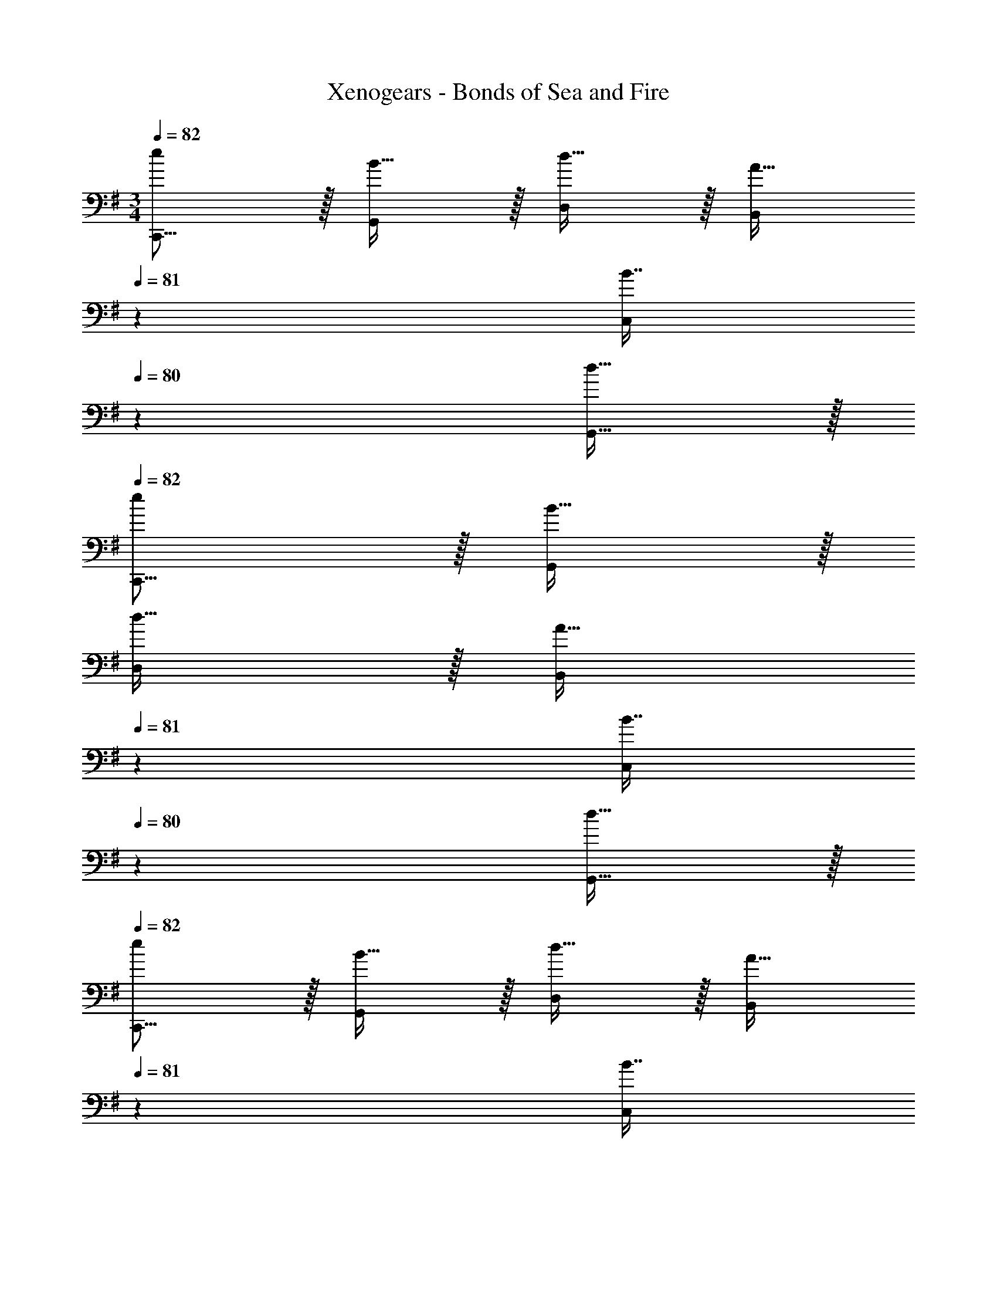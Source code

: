 X: 1
T: Xenogears - Bonds of Sea and Fire
Z: ABC Generated by Starbound Composer
L: 1/4
M: 3/4
Q: 1/4=82
K: G
[e/C,,9/16] z/32 [B15/32G,,151/288] z/32 [d15/32D,83/160] z/32 [z33/224A15/32B,,83/160] 
Q: 1/4=81
z79/224 [z103/288B7/16C,113/224] 
Q: 1/4=80
z/9 [d15/32G,,17/32] z/32 
Q: 1/4=82
[e/C,,9/16] z/32 [B15/32G,,151/288] z/32 
[d15/32D,83/160] z/32 [z33/224A15/32B,,83/160] 
Q: 1/4=81
z79/224 [z103/288B7/16C,113/224] 
Q: 1/4=80
z/9 [d15/32G,,17/32] z/32 
Q: 1/4=82
[e/C,,9/16] z/32 [B15/32G,,151/288] z/32 [d15/32D,83/160] z/32 [z33/224A15/32B,,83/160] 
Q: 1/4=81
z79/224 
[z103/288B7/16C,113/224] 
Q: 1/4=80
z/9 [d15/32G,,17/32] z/32 
Q: 1/4=82
[e/C,,9/16] z/32 [B15/32G,,151/288] z/32 [d15/32D,83/160] z/32 [z33/224A15/32B,,83/160] 
Q: 1/4=81
z79/224 [z103/288B7/16C,113/224] 
Q: 1/4=80
z/9 [d15/32G,,17/32] z/32 
Q: 1/4=82
[z17/32C,,9/16e33/32] 
[z/G,,151/288] [e15/32D,83/160] z/32 [z33/224d15/32B,,83/160] 
Q: 1/4=81
z79/224 [z103/288e7/16C,113/224] 
Q: 1/4=80
z/9 [A15/32G,,17/32] z/32 
Q: 1/4=82
[z17/32C,,9/16e33/32] [z/G,,151/288] [e15/32D,83/160] z/32 
[z33/224d15/32B,,83/160] 
Q: 1/4=81
z79/224 [z103/288e7/16C,113/224] 
Q: 1/4=80
z/9 [a15/32G,,17/32] z/32 
Q: 1/4=82
[z17/32C,,9/16g33/32] [z/G,,151/288] [g15/32D,83/160] z/32 [z33/224f15/32B,,83/160] 
Q: 1/4=81
z79/224 [z103/288g7/16C,113/224] 
Q: 1/4=80
z/9 [e15/32G,,17/32] z/32 
Q: 1/4=82
[f/C,,9/16] z/32 [e15/32G,,151/288] z/32 [d15/32D,83/160] z/32 [z33/224e15/32B,,83/160] 
Q: 1/4=81
z79/224 [z103/288A7/16C,113/224] 
Q: 1/4=80
z/9 [G15/32G,,17/32] z/32 
Q: 1/4=82
[z17/32C,,9/16e33/32] [z/G,,151/288] 
[e15/32D,83/160] z/32 [z33/224d15/32B,,83/160] 
Q: 1/4=81
z79/224 [z103/288e7/16C,113/224] 
Q: 1/4=80
z/9 [A15/32G,,17/32] z/32 
Q: 1/4=82
[z17/32C,,9/16e33/32] [z/G,,151/288] [e15/32D,83/160] z/32 [z33/224d15/32B,,83/160] 
Q: 1/4=81
z79/224 
[z103/288e7/16C,113/224] 
Q: 1/4=80
z/9 [a15/32G,,17/32] z/32 
Q: 1/4=82
[z17/32C,,9/16g33/32] [z/G,,151/288] [g15/32D,83/160] z/32 [z33/224f15/32B,,83/160] 
Q: 1/4=81
z79/224 [z103/288g7/16C,113/224] 
Q: 1/4=80
z/9 [a15/32G,,17/32] z/32 
Q: 1/4=82
[a/C,,9/16] z/32 
[b15/32G,,151/288] z/32 [g15/32D,83/160] z/32 [z33/224B,,83/160a47/32] 
Q: 1/4=81
z79/224 [z103/288C,113/224] 
Q: 1/4=80
z/9 [z/G,,17/32] 
Q: 1/4=82
[z17/32C,,9/16e33/32] [z/G,,151/288] [e15/32D,83/160] z/32 
[z33/224d15/32B,,83/160] 
Q: 1/4=81
z79/224 [z103/288e7/16C,113/224] 
Q: 1/4=80
z/9 [A15/32G,,17/32] z/32 
Q: 1/4=82
[z17/32C,,9/16e33/32] [z/G,,151/288] [e15/32D,83/160] z/32 [z33/224d15/32B,,83/160] 
Q: 1/4=81
z79/224 [z103/288e7/16C,113/224] 
Q: 1/4=80
z/9 [a15/32G,,17/32] z/32 
Q: 1/4=82
[z17/32C,,9/16g33/32] [z/G,,151/288] [g15/32D,83/160] z/32 [z33/224f15/32B,,83/160] 
Q: 1/4=81
z79/224 [z103/288g7/16C,113/224] 
Q: 1/4=80
z/9 [e15/32G,,17/32] z/32 
Q: 1/4=82
[f/C,,9/16] z/32 [e15/32G,,151/288] z/32 
[d15/32D,83/160] z/32 [z33/224e15/32B,,83/160] 
Q: 1/4=81
z79/224 [z103/288A7/16C,113/224] 
Q: 1/4=80
z/9 [G15/32G,,17/32] z/32 
Q: 1/4=82
[z17/32C,,9/16e33/32] [z/G,,151/288] [e15/32D,83/160] z/32 [z33/224d15/32B,,83/160] 
Q: 1/4=81
z79/224 
[z103/288e7/16C,113/224] 
Q: 1/4=80
z/9 [A15/32G,,17/32] z/32 
Q: 1/4=82
[z17/32C,,9/16e33/32] [z/G,,151/288] [e15/32D,83/160] z/32 [z33/224d15/32B,,83/160] 
Q: 1/4=81
z79/224 [z103/288e7/16C,113/224] 
Q: 1/4=80
z/9 [a15/32G,,17/32] z/32 
Q: 1/4=82
[z17/32C,,9/16g33/32] 
[z/G,,151/288] [g15/32D,83/160] z/32 [z33/224f15/32B,,83/160] 
Q: 1/4=81
z79/224 [z103/288g7/16C,113/224] 
Q: 1/4=80
z/9 [a15/32G,,17/32] z/32 
Q: 1/4=82
[a/C,,9/16] z/32 [b15/32G,,151/288] z/32 [g15/32D,83/160] z/32 
[z33/224B,,83/160a47/32] 
Q: 1/4=81
z79/224 
Q: 1/4=80
[z103/288C,113/224] 
Q: 1/4=79
z/9 [z/4G,,17/32] 
Q: 1/4=78
z/4 [z/4C,,9/16c'33/32] 
Q: 1/4=82
z9/32 [z/G,,151/288] [z/C,83/160c'] [z/D,83/160] [b7/16E,31/32] z/32 a15/32 z/32 
[B,,,/b33/32] z/32 F,,15/32 z/32 [B,,15/32b] z/32 C,15/32 z/32 [a7/16D,31/32] z/32 g15/32 z/32 [F,,,/a33/32] z/32 B,,,15/32 z/32 
[C,,15/32a] z/32 F,,15/32 z/32 [g7/16G,,7/16] z/32 [f15/32A,,15/32] z/32 [g/B,,/] z/32 [e15/32G,,15/32] z/32 [f15/32A,,15/32] z/32 [z33/224g15/32F,,15/32] 
Q: 1/4=81
z79/224 
Q: 1/4=80
[z103/288a7/16G,,31/32] 
Q: 1/4=79
z/9 [z/4b15/32] 
Q: 1/4=78
z/4 [z/4C,,/c'33/32] 
Q: 1/4=82
z9/32 G,,15/32 z/32 [C,15/32c'] z/32 D,15/32 z/32 [b7/16E,31/32] z/32 a15/32 z/32 [B,,,/b33/32] z/32 
F,,15/32 z/32 [B,,15/32b] z/32 C,15/32 z/32 [a7/16D,31/32] z/32 g15/32 z/32 [F,,,/a161/32] z/32 C,,15/32 z/32 F,,15/32 z/32 
G,,15/32 z/32 A,,7/16 z/32 C,15/32 z/32 B,,/ z/32 A,,15/32 z/32 G,,15/32 z/32 [z33/224A,,15/32] 
Q: 1/4=81
z79/224 
Q: 1/4=80
[z103/288F,,7/16b31/32] 
Q: 1/4=79
z/9 [z/4G,,15/32] 
Q: 1/4=78
z/4 [z/4C,,/c'33/32] 
Q: 1/4=82
z9/32 G,,15/32 z/32 [C,15/32c'] z/32 D,15/32 z/32 [b7/16E,31/32] z/32 a15/32 z/32 [B,,,/b33/32] z/32 F,,15/32 z/32 
[B,,15/32b] z/32 C,15/32 z/32 [a7/16D,31/32] z/32 g15/32 z/32 [F,,,/a33/32] z/32 B,,,15/32 z/32 [C,,15/32a] z/32 F,,15/32 z/32 
[g7/16G,,7/16] z/32 [f15/32A,,15/32] z/32 [g/B,,/] z/32 [e15/32G,,15/32] z/32 [f15/32A,,15/32] z/32 [z33/224g15/32F,,15/32] 
Q: 1/4=81
z79/224 
Q: 1/4=80
[z103/288a7/16G,,31/32] 
Q: 1/4=79
z/9 [z/4b15/32] 
Q: 1/4=78
z/4 [z/4C,,/c'33/32] 
Q: 1/4=82
z9/32 G,,15/32 z/32 [C,15/32c'] z/32 D,15/32 z/32 [b7/16E,31/32] z/32 a15/32 z/32 [B,,,/b33/32] z/32 F,,15/32 z/32 [B,,15/32b] z/32 
C,15/32 z/32 [a7/16D,31/32] z/32 g15/32 z/32 [F,,,/a161/32] z/32 C,,15/32 z/32 F,,15/32 z/32 G,,15/32 z/32 A,,7/16 z/32 C,15/32 z/32 
B,,/ z/32 A,,15/32 z/32 G,,15/32 z/32 A,,15/32 z/32 [g7/16F,,31/32] z/32 a15/32 z/32 [G,,,/b6] z/32 C,,15/32 z/32 
D,,15/32 z/32 G,,15/32 z/32 C,7/16 z/32 D,15/32 z/32 [G,,65/32C,65/32D,65/32G,65/32] 
